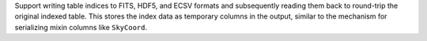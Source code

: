 Support writing table indices to FITS, HDF5, and ECSV formats and subsequently reading
them back to round-trip the original indexed table. This stores the index data as
temporary columns in the output, similar to the mechanism for serializing mixin columns
like ``SkyCoord``.
